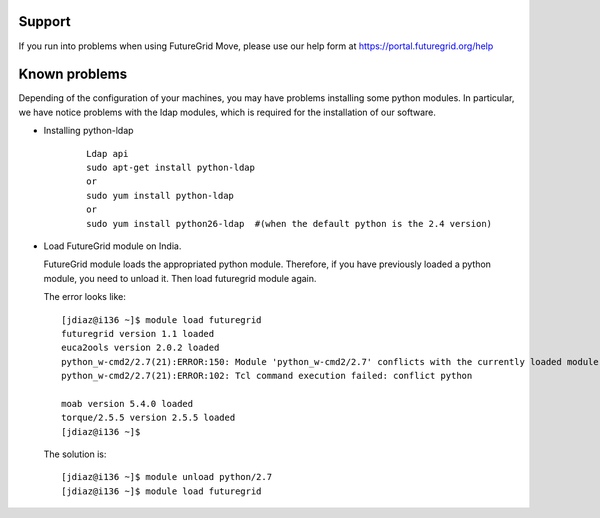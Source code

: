 .. _support:

Support
=======

If you run into problems when using FutureGrid Move, please use our 
help form at `https://portal.futuregrid.org/help <https://portal.futuregrid.org/help>`_


Known problems
==============

Depending of the configuration of your machines, you may have problems installing some python modules. In particular, we have notice problems 
with the ldap modules, which is required for the installation of our software.

* Installing python-ldap

   :: 

      Ldap api
      sudo apt-get install python-ldap
      or
      sudo yum install python-ldap
      or
      sudo yum install python26-ldap  #(when the default python is the 2.4 version)    

* Load FutureGrid module on India.

  FutureGrid module loads the appropriated python module. Therefore, if you have previously loaded a python module, you need to unload it. Then
  load futuregrid module again.
  
  The error looks like:
  
  :: 

      [jdiaz@i136 ~]$ module load futuregrid
      futuregrid version 1.1 loaded
      euca2ools version 2.0.2 loaded
      python_w-cmd2/2.7(21):ERROR:150: Module 'python_w-cmd2/2.7' conflicts with the currently loaded module(s) 'python/2.7'
      python_w-cmd2/2.7(21):ERROR:102: Tcl command execution failed: conflict python
      
      moab version 5.4.0 loaded
      torque/2.5.5 version 2.5.5 loaded
      [jdiaz@i136 ~]$ 
       
  The solution is:
  
  ::
  
      [jdiaz@i136 ~]$ module unload python/2.7
      [jdiaz@i136 ~]$ module load futuregrid